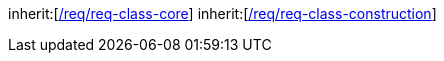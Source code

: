 [[rc_building]]
[requirement,type="class",label="http://www.opengis.net/spec/CityGML-1/3.0/req/req-class-building",subject="Implementation Specification"]
====
inherit:[<<rc_core,/req/req-class-core>>]
inherit:[<<rc_construction,/req/req-class-construction>>]
====
